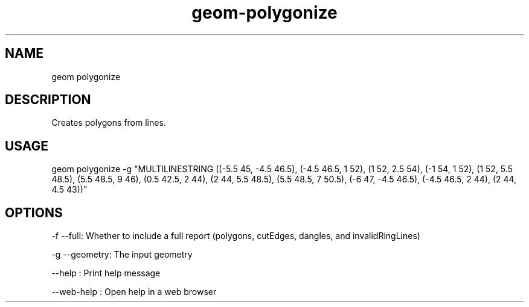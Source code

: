 .TH "geom-polygonize" "1" "4 May 2012" "version 0.1"
.SH NAME
geom polygonize
.SH DESCRIPTION
Creates polygons from lines.
.SH USAGE
geom polygonize -g "MULTILINESTRING ((-5.5 45, -4.5 46.5), (-4.5 46.5, 1 52), (1 52, 2.5 54), (-1 54, 1 52), (1 52, 5.5 48.5), (5.5 48.5, 9 46), (0.5 42.5, 2 44), (2 44, 5.5 48.5), (5.5 48.5, 7 50.5), (-6 47, -4.5 46.5), (-4.5 46.5, 2 44), (2 44, 4.5 43))"
.SH OPTIONS
-f --full: Whether to include a full report (polygons, cutEdges, dangles, and invalidRingLines)
.PP
-g --geometry: The input geometry
.PP
--help : Print help message
.PP
--web-help : Open help in a web browser
.PP

